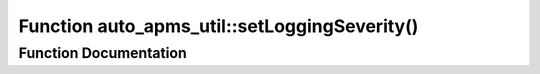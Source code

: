.. _exhale_function_group__auto__apms__util_1ga9e82bc25ea431ee055ef4728ae2d3e9c:

Function auto_apms_util::setLoggingSeverity()
=============================================

.. did not find file this was defined in


Function Documentation
----------------------


.. doxygenfunction:: auto_apms_util::setLoggingSeverity()
   :project: auto_apms_util Doxygen Project